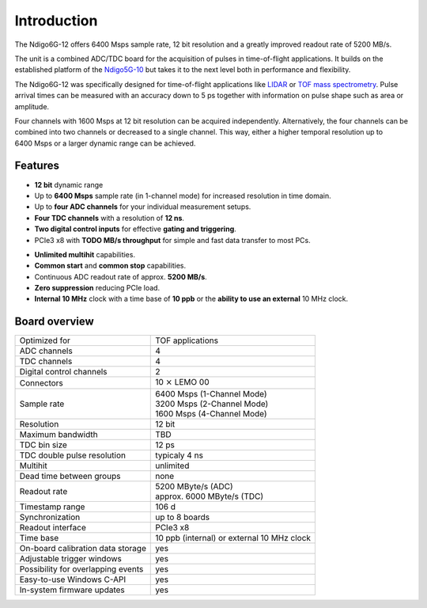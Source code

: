 Introduction
============

The Ndigo6G-12 offers 6400 Msps sample rate, 12 bit resolution and a greatly
improved readout rate of 5200 MB/s.

The unit is a combined ADC/TDC board for the acquisition of pulses in
time-of-flight applications. It builds on the established platform of the
`Ndigo5G-10 <https://www.cronologic.de/product/ndigo5g-10>`_ but takes it to
the next level both in performance and flexibility.

The Ndigo6G-12 was specifically designed for time-of-flight applications like
`LIDAR <https://www.cronologic.de/applications/lidar>`_ or
`TOF mass spectrometry <https://www.cronologic.de/applications/tof-mass-spectrometry>`_.
Pulse arrival times can be measured with an accuracy down to 5 ps together with
information on pulse shape such as area or amplitude.

Four channels with 1600 Msps at 12 bit resolution can be acquired
independently. Alternatively, the four channels can be combined into two
channels or decreased to a single channel. This way, either a higher temporal
resolution up to 6400 Msps or a larger dynamic range can be achieved.

Features
--------

- **12 bit** dynamic range

- Up to **6400 Msps** sample rate (in 1-channel mode) for increased resolution
  in time domain.

- Up to **four ADC channels** for your individual measurement setups.

- **Four TDC channels** with a resolution of **12 ns**.

- **Two digital control inputs** for effective
  **gating and triggering**.

- PCIe3 x8 with **TODO MB/s throughput** for simple and fast
  data transfer to most PCs.

.. - **Synchronization of up to eight boards** via reference clock if more than
  four ADC or TDC channels are required.

- **Unlimited multihit** capabilities.

- **Common start** and **common stop** capabilities.

- Continuous ADC readout rate of approx. **5200 MB/s**.

- **Zero suppression** reducing PCIe load.

- **Internal 10 MHz** clock with a time base of **10 ppb** or the
  **ability to use an external** 10 MHz clock.


Board overview
--------------

+------------------------------------+---------------------------------------------+
| Optimized for                      | TOF applications                            |
+------------------------------------+---------------------------------------------+
| ADC channels                       | 4                                           |
+------------------------------------+---------------------------------------------+
| TDC channels                       | 4                                           |
+------------------------------------+---------------------------------------------+
| Digital control channels           | 2                                           |
+------------------------------------+---------------------------------------------+
| Connectors                         | 10 :math:`\times` LEMO 00                   |
+------------------------------------+---------------------------------------------+
| Sample rate                        | | 6400 Msps (1-Channel Mode)                | 
|                                    | | 3200 Msps (2-Channel Mode)                |
|                                    | | 1600 Msps (4-Channel Mode)                |
+------------------------------------+---------------------------------------------+
| Resolution                         | 12 bit                                      |
+------------------------------------+---------------------------------------------+
| Maximum bandwidth                  | TBD                                         |
+------------------------------------+---------------------------------------------+
| TDC bin size                       | 12 ps                                       |
+------------------------------------+---------------------------------------------+
| TDC double pulse resolution        | typicaly 4 ns                               |
+------------------------------------+---------------------------------------------+
| Multihit                           | unlimited                                   |
+------------------------------------+---------------------------------------------+
| Dead time between groups           | none                                        |
+------------------------------------+---------------------------------------------+
| Readout rate                       | | 5200 MByte/s (ADC)                        |
|                                    | | approx. 6000 MByte/s (TDC)                |
+------------------------------------+---------------------------------------------+
| Timestamp range                    | 106 d                                       |
+------------------------------------+---------------------------------------------+
| Synchronization                    | up to 8 boards                              |
+------------------------------------+---------------------------------------------+
| Readout interface                  | PCIe3 x8                                    |
+------------------------------------+---------------------------------------------+
| Time base                          | 10 ppb (internal) or external 10 MHz clock  |
+------------------------------------+---------------------------------------------+
| On-board calibration data storage  | yes                                         |
+------------------------------------+---------------------------------------------+
| Adjustable trigger windows         | yes                                         |
+------------------------------------+---------------------------------------------+
| Possibility for overlapping events | yes                                         |
+------------------------------------+---------------------------------------------+
| Easy-to-use Windows C-API          | yes                                         |
+------------------------------------+---------------------------------------------+
| In-system firmware updates         | yes                                         |
+------------------------------------+---------------------------------------------+

